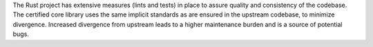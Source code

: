 .. SPDX-License-Identifier: MIT OR Apache-2.0
   SPDX-FileCopyrightText: The Ferrocene Developers

The Rust project has extensive measures (lints and tests) in place to assure quality and consistency of the codebase. The certified core library uses the same implicit standards as are ensured in the upstream codebase, to minimize divergence. Increased divergence from upstream leads to a higher maintenance burden and is a source of potential bugs.
